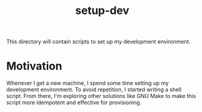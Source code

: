 #+TITLE: setup-dev
This directory will contain scripts to set up my development environment.

* Motivation
Whenever I get a new machine, I spend some time setting up my development
environment. To avoid repetition, I started writing a shell script. From there,
I'm exploring other solutions like GNU Make to make this script more idempotent
and effective for provisioning.
